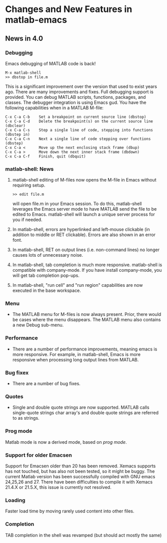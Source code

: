 * Changes and New Features in matlab-emacs

** News in 4.0

*** Debugging 

Emacs debugging of MATLAB code is back!

: M-x matlab-shell
: >> dbstop in file.m

This is a significant improvement over the version that used to exist
years ago. There are many improvements and fixes. Full debugging
support is provided. You can debug MATLAB scripts, functions,
packages, and classes. The debugger integration is using Emacs gud.
You have the following capabilities when in a MATLAB M-file:

: C-x C-a C-b    Set a breakpoint on current source line (dbstop)
: C-x C-a C-d    Delete the breakpoint(s) on the current source line (dbclear)
: C-x C-a C-s    Step a single line of code, stepping into functions (dbstep in)
: C-x C-a C-n    Next a single line of code stepping over functions (dbstep)
: C-x C-a <      Move up the next enclosing stack frame (dbup)
: C-x C-a >      Move down the next inner stack frame (dbdown)
: C-x C-a C-f    Finish, quit (dbquit)

*** matlab-shell: News

1. matlab-shell editing of M-files now opens the M-file in Emacs without requiring setup.

   : >> edit file.m

   will open file.m in your Emacs session. To do this, matlab-shell
   leverages the Emacs server mode to have MATLAB send the file to be
   edited to Emacs. matlab-shell will launch a unique server process for
   you if needed.

2. In matlab-shell, errors are hyperlinked and left-mouse clickable
   (in addition to middle or RET clickable). Errors are also shown in
   an error font.

3. In matlab-shell, RET on output lines (i.e. non-command lines) no longer causes lots of unnecessary noise.

5. In matlab-shell, tab completion is much more responsive. matlab-shell is compatible with
   company-mode. If you have install company-mode, you will get tab completion pop-ups.

6. In matlab-shell, "run cell" and "run region" capabilities are now executed in the base
   workspace.

*** Menu

- The MATLAB menu for M-files is now always present. Prior, there would be cases where the menu
  disappears. The MATLAB menu also contains a new Debug sub-menu.

*** Performance 
- There are a number of performance improvements, meaning emacs is
  more responsive. For example, in matlab-shell, Emacs is more
  responsive when processing long output lines from MATLAB.

*** Bug fixex 
- There are a number of bug fixes.

*** Quotes

- Single and double quote strings are now supported. MATLAB calls
  single-quote strings char array's and double quote strings are
  referred to as strings.

*** Prog mode

Matlab mode is now a derived mode, based on /prog mode/.

*** Support for older Emacsen

Support for Emacsen older than 20 has been removed. Xemacs supports
has not touched, but has also not been tested, so it might be buggy.
The current Matlab version has been successfully compiled with GNU
emacs 24,25,26 and 27. There have been difficulties to compile it with
Xemacs 21.4.X or 21.5.X, this issue is currently not resolved.

*** Loading 
Faster load time by moving rarely used content into other files.

*** Completion 

TAB completion in the shell was revamped (but should act mostly the same)
